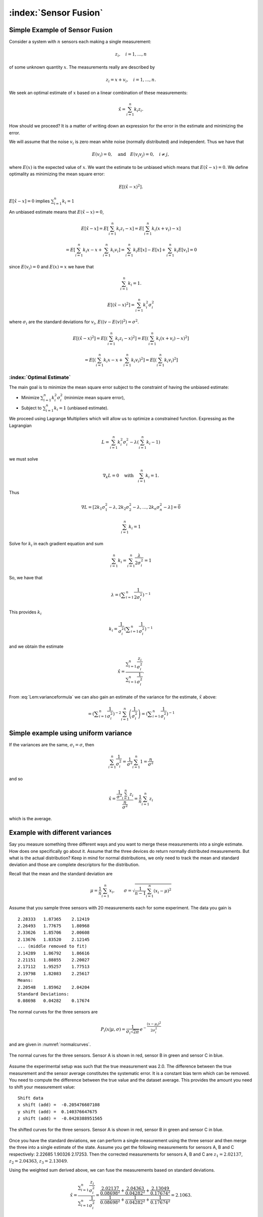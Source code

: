 :index:`Sensor Fusion`
-----------------------

Simple Example of Sensor Fusion
~~~~~~~~~~~~~~~~~~~~~~~~~~~~~~~

Consider a system with :math:`n` sensors each making a single
measurement:

.. math:: z_i, \quad i=1, \dots, n

of some unknown quantity :math:`x`. The measurements really are
described by

.. math:: z_i = x + v_i,  \quad i=1, \dots, n .

We seek an optimal estimate of :math:`x` based on a linear combination
of these measurements:

.. math:: \hat{x} = \sum_{i=1}^n k_i z_i .

How should we proceed? It is a matter of writing down an expression for
the error in the estimate and minimizing the error.

We will assume that the noise :math:`v_i` is zero mean white noise
(normally distributed) and independent. Thus we have that

.. math:: E(v_i) =0, \quad \mbox{and} \quad E(v_i v_j) = 0, \quad i\neq j,

where :math:`E(x)` is the expected value of :math:`x`. We want the
estimate to be unbiased which means that :math:`E(\hat{x}-x) = 0`. We
define optimality as minimizing the mean square error:

.. math:: E[(\hat{x}-x)^2].

:math:`E[\hat{x}-x]=0` implies :math:`\sum_{i=1}^n k_i = 1`

An unbiased estimate means that :math:`E(\hat{x}-x) = 0`,

  .. math:: E[\hat{x}-x] = E\left[\sum_{i=1}^n k_i z_i - x\right] = E\left[\sum_{i=1}^n k_i (x+v_i) - x\right]

  .. math::

     = E\left[\sum_{i=1}^n k_i x - x + \sum_{i=1}^n k_i v_i\right]
     = \sum_{i=1}^n k_i E[x] - E[x]  + \sum_{i=1}^n k_i E[v_i] = 0

since :math:`E(v_i)=0` and :math:`E(x)=x` we have that

  .. math:: \sum_{i=1}^n k_i = 1 .



.. math:: E[(\hat{x}-x)^2] =  \sum_{i=1}^n k_i^2\sigma_i^2


where :math:`\sigma_i` are the standard deviations for :math:`v_i`,
:math:`E((v-E(v))^2)=\sigma^2`.

.. math::

   E[(\hat{x}-x)^2] =  E\left[\left(\sum_{i=1}^n k_i z_i - x\right)^2\right]
   =  E\left[\left(\sum_{i=1}^n k_i (x+v_i) - x\right)^2\right]

.. math::

   = E\left[\left(\sum_{i=1}^n k_i x - x + \sum_{i=1}^n k_i v_i \right)^2\right]=
   E\left[\left(\sum_{i=1}^n k_i v_i \right)^2\right]

.. math::
   :label: Lem:varianceformula

   =E\left[\sum_{i=1}^n \sum_{j=1}^n k_ik_j v_iv_j \right]
   = \sum_{i=1}^n \sum_{j=1}^n k_ik_j E[v_iv_j] = \sum_{i=1}^n k_i^2\sigma_i^2 .


:index:`Optimal Estimate`
^^^^^^^^^^^^^^^^^^^^^^^^^

The main goal is to minimize the mean square error subject to the
constraint of having the unbiased estimate:

-  Minimize :math:`\sum_{i=1}^n k_i^2\sigma_i^2` (minimize mean square
   error),

-  Subject to :math:`\sum_{i=1}^n k_i = 1` (unbiased estimate).


We proceed using Lagrange Multipliers which will allow us to optimize a
constrained function. Expressing as the Lagrangian

.. math:: L = \sum_{i=1}^n k_i^2\sigma_i^2 - \lambda \left( \sum_{i=1}^n k_i - 1\right)

we must solve

.. math:: \nabla_k L =0 \quad \text{with} \quad \sum_{i=1}^n k_i = 1 .

Thus

.. math::

   \nabla L =
   \left[ 2k_1\sigma_1^2 - \lambda , 2k_2\sigma_2^2 - \lambda, \dots, 2k_n\sigma_n^2 - \lambda\right]=\vec{0}

.. math:: \sum_{i=1}^n k_i = 1

Solve for :math:`k_i` in each gradient equation and sum

.. math:: \sum_{i=1}^n k_i =  \sum_{i=1}^n \frac{\lambda}{2\sigma_i^2} = 1

So, we have that

.. math:: \lambda =  \left(\displaystyle\sum_{i=1}^n \displaystyle \frac{1}{2\sigma_i^2}\right)^{-1}

This provides :math:`k_i`

.. math:: k_i = \frac{1}{\sigma_i^2} \left(\displaystyle\sum_{i=1}^n \displaystyle \frac{1}{\sigma_i^2}\right)^{-1}

and we obtain the estimate

.. math::

   \hat{x} = \displaystyle \frac{\displaystyle \sum_{i=1}^n \frac{z_i}{\sigma_i^2}}
   {\displaystyle \sum_{i=1}^n \frac{1}{\sigma_i^2}}.

From :eq:`Lem:varianceformula` we can
also gain an estimate of the variance for the estimate, :math:`\hat{x}`
above:

.. math::
   :label: `Eq:weightaveragevariance`

   \sigma^2 =  \sum_{i=1}^n k_i^2\sigma_i^2 =  \sum_{i=1}^n\left( \frac{1}{\sigma_i^2} \left(\displaystyle\sum_{i=1}^n \displaystyle \frac{1}{\sigma_i^2}\right)^{-1}\right)^2 \sigma_i^2

.. math::
   =  \left(\displaystyle\sum_{i=1}^n \displaystyle \frac{1}{\sigma_i^2}\right)^{-2} \sum_{i=1}^n\left( \frac{1}{\sigma_i^2} \right) =  \left(\displaystyle\sum_{i=1}^n \displaystyle \frac{1}{\sigma_i^2}\right)^{-1}

Simple example using uniform variance
~~~~~~~~~~~~~~~~~~~~~~~~~~~~~~~~~~~~~

If the variances are the same, :math:`\sigma_i = \sigma`, then

.. math:: \sum_{i=1}^n \frac{1}{\sigma_i^2} = \frac{1}{\sigma^2} \sum_{i=1}^n 1 = \frac{n}{\sigma^2}

and so

.. math::

   \hat{x} = \displaystyle \frac{\displaystyle \frac{1}{\sigma^2} \sum_{i=1}^n z_i}
   {\displaystyle \frac{n}{\sigma^2}} = \displaystyle \frac{1}{n} \sum_{i=1}^n z_i

which is the average.

.. _`dataexamplediffvar`:

Example with different variances
~~~~~~~~~~~~~~~~~~~~~~~~~~~~~~~~~~

Say you measure something three different ways and you want to merge
these measurements into a single estimate. How does one specifically go
about it. Assume that the three devices do return normally distributed
measurements. But what is the actual distribution? Keep in mind for
normal distributions, we only need to track the mean and standard
deviation and those are complete descriptors for the distribution.

Recall that the mean and the standard deviation are

.. math:: \mu = \frac{1}{n}\sum_{i=1}^n x_i, \quad\quad\sigma = \sqrt{\frac{1}{n-1} \sum_{i=1}^n (x_i - \mu)^2}

Assume that you sample three sensors with 20 measurements each for some
experiment. The data you gain is

::

    2.28333   1.87365    2.12419
    2.26493   1.77675    1.80968
    2.33626   1.85706    2.00608
    2.13676   1.83520    2.12145
    ... (middle removed to fit)
    2.14289   1.86792    1.86616
    2.21151   1.88855    2.20027
    2.17112   1.95257    1.77513
    2.19798   1.82083    2.25617
    Means:
    2.20548   1.85962    2.04204
    Standard Deviations:
    0.08698   0.04282    0.17674

The normal curves for the three sensors are

.. math:: P_i(x|\mu, \sigma) = \displaystyle\frac{1}{\sigma_i\sqrt{2\pi}}\, e^{\displaystyle-\frac{(x-\mu_i)^2}{2\sigma_i^2}}

and are given in :numref:`normalcurves`.

.. _`normalcurves`:
.. figure:: FilteringFigures/fusiondemo1.*
   :width: 50%
   :align: center

   The normal curves for the three sensors. Sensor A is shown in red,
   sensor B in green and sensor C in blue.

Assume the experimental setup was such that the true measurement was
2.0. The difference between the true measurement and the sensor average
constitutes the systematic error. It is a constant bias term which can
be removed. You need to compute the difference between the true value
and the dataset average. This provides the amount you need to shift your
measurement value:

::

    Shift data
    x shift (add) =  -0.205476607108
    y shift (add) =  0.140376647675
    z shift (add) =  -0.0420388951565

.. _`Fig:shiftednormalcurves`:
.. figure:: FilteringFigures/fusiondemo2.*
   :width: 50%
   :align: center

   The shifted curves for the three sensors. Sensor A is shown in red,
   sensor B in green and sensor C in blue.

Once you have the standard deviations, we can perform a single
measurement using the three sensor and then merge the three into a
single estimate of the state. Assume you get the following measurements
for sensors A, B and C respectively: 2.22685 1.90326 2.17253. Then the
corrected measurements for sensors A, B and C are :math:`z_1 = 2.02137`,
:math:`z_2 =  2.04363`, :math:`z_3 =  2.13049`.

Using the weighted sum derived above, we can fuse the measurements based
on standard deviations.

.. math::

   \hat{x} = \displaystyle \frac{\displaystyle \sum_{i=1}^n \frac{z_i}{\sigma_i^2}}{\displaystyle
   \sum_{i=1}^n \frac{1}{\sigma_i^2}} =
   \displaystyle \frac{\displaystyle  \frac{ 2.02137}{0.08698^2} + \frac{2.04363}{0.04282^2}    + \frac{2.13049}{0.17674^2}  }{\displaystyle
    \frac{ 1}{0.08698^2} + \frac{1}{0.04282^2}    + \frac{1}{0.17674^2}  } = 2.1063 .

The variance for this measurement is given by :math:`\sigma^2 =`

.. math::

   \left(\displaystyle\sum_{i=1}^n \displaystyle \frac{1}{\sigma_i^2}\right)^{-1}
    = \left( {\displaystyle
    \frac{ 1}{0.08698^2} + \frac{1}{0.04282^2}    + \frac{1}{0.17674^2}  } \right)
    \approx 0.03754^2

Note that the standard deviation is lower than all three of the
estimates, meaning the fused measurement is more accurate than any of
the measurements alone.

The code to implement the data fusion is given below. We assume we
already have three Numpy arrays (the sensor data arrays) filled with the
20 sensor test readings.

::

    a_shift = 2.0 - np.mean(sensor_a_data)
    b_shift = 2.0 - np.mean(sensor_b_data)
    c_shift = 2.0 - np.mean(sensor_c_data)

    a_std = np.std(sensor_a_data)
    b_std = np.std(sensor_b_data)
    c_std = np.std(sensor_c_data)

    x = sensor_a + a_shift
    y = sensor_b + b_shift
    z = sensor_c + c_shift

    print "Measurement: "
    print '{0:.5f}   {1:.5f}    {2:.5f}'.format(sensor_a, sensor_b, sensor_c)
    print "Corrected measurement: "
    print '{0:.5f}   {1:.5f}    {2:.5f}'.format(x, y, z)

    cdarray = np.array([x, y, z])
    sdarray = np.array([a_std, b_std, c_std])
    sdarray2 = sdarray*sdarray
    top = np.dot(sdarray2,cdarray)
    bottom = np.dot(sdarray2,np.ones((3)))
    print "Estimate = ", top/bottom

Assume you have two sensors, one good one and one that is no accurate at
all. Does it really make sense to always merge them? Seems like the
better sensor will always produce a more accurate measurement.


Given two sensors, does it always make sense to combine their
measurements? Assume that you have two variances:
:math:`\sigma_1^2 = 1`, :math:`\sigma_2^2 = 5`. The first sensor is
clearly better than the second. The variance formula for the combined
measurement is

.. math:: \frac{1}{\sigma^2} = \frac{1}{1} + \frac{1}{5} = 1.2 \quad \Rightarrow \quad \sigma^2 \approx 0.833.

The example showed a lower variance on the combined measurement. This is
true in general as the next result demonstrates. The fused measurement
is more accurate than any individual measurement.

For the weighted averaging process, we have that
:math:`\sigma^2 < \sigma_i^2` for all measurements :math:`i`.

.. math::

   \sigma^2 = \left(\displaystyle\sum_{i=1}^n \displaystyle \frac{1}{\sigma_i^2}\right)^{-1} \quad \Rightarrow
   \quad \displaystyle \frac{1}{\sigma^2} = \sum_{i=1}^n \displaystyle \frac{1}{\sigma_i^2}

.. math::

   \displaystyle \frac{1}{\sigma^2} =  \frac{1}{\sigma_k^2} +  \sum_{i=1, i\neq k}^n \displaystyle \frac{1}{\sigma_i^2} >
    \frac{1}{\sigma_k^2}

.. math:: \displaystyle \frac{1}{\sigma^2} >  \frac{1}{\sigma_k^2}    \quad \Rightarrow \quad \sigma^2 < \sigma_k^2

So there is value in including measurements from lower accuracy sensors.

:index:`Recursive Filtering`
~~~~~~~~~~~~~~~~~~~~~~~~~~~~~

Say that you have computed an average over a dataset and another value
is added to the dataset. Using the previous formula, you need to repeat
the summation. However, it is clear that you are repeating much of the
work done before. We can rewrite the expression to simply update the
formula and build a running average formula. This is the first step to
recursive filtering. The average is given by

.. math:: \hat{x}_n = \displaystyle \frac{1}{n}\sum_{i=1}^n z_i

A new data point provides a new estimate:

.. math:: \hat{x}_{n+1} = \displaystyle \frac{1}{n+1}\sum_{i=1}^{n+1} z_i

Pull the last value out of the sum and rework the weight in front of the
sum:

.. math:: \hat{x}_{n+1} = \displaystyle \frac{n}{n+1}\left(\frac{1}{n}\sum_{i=1}^{n} z_i\right) + \frac{1}{n+1}z_{n+1}

.. math:: = \displaystyle \frac{1}{n+1}\left( n\hat{x}_n + z_{n+1}\right)

.. math:: = \displaystyle \frac{1}{n+1}\left( (n+1)\hat{x}_n + z_{n+1} - \hat{x}_n\right)

.. math:: = \displaystyle \frac{n+1-1}{n+1}\hat{x}_n + \frac{1}{n+1}z_{n+1}

.. math:: =  \displaystyle \hat{x}_n - \frac{1}{n+1}\hat{x}_n + \frac{1}{n+1}z_{n+1}

.. math:: = \displaystyle \hat{x}_n  + \frac{1}{n+1}\left( z_{n+1}-\hat{x}_n\right) .

Thus we have

.. math:: \hat{x}_{n+1} = \hat{x}_n + K_n\left( z_{n+1} - \hat{x}_n\right), \quad K_n = \displaystyle \frac{1}{n+1} .

Take the first column of the data set in
:numref:`dataexamplediffvar`. Assume that
you want to do this as a running average over the N points contained in
the file.

::

    x = 0
    n  = 1

    f = open('data2.txt','r')
    for line in f:
      item = line.split()
      z = eval(item[0])
      x = x + (z - x)/(n)
      n = n+1

    print x

Note that you did not need to know how many points were in the file to
get the average. It was built into the iteration formula.

This process can be weighted to produce a :index:`running weighted average`. We
will rework the previous derivation for the case where the weighting is
not uniform. The running average will be denoted by :math:`\hat{x}_n`
and the running variance will be denoted by :math:`P_n`

.. math::

   \hat{x}_n = \displaystyle P_n \displaystyle \sum_{i=1}^n \frac{z_i}{\sigma_i^2}, \quad \quad P_n =
   \displaystyle \left( \sum_{i=1}^n \frac{1}{\sigma_i^2} \right)^{-1}

A new data point provides a new estimate:

.. math::

   \hat{x}_{n+1} = \displaystyle P_{n+1} \displaystyle \sum_{i=1}^{n+1} \frac{z_i}{\sigma_i^2},
   \quad \quad P_{n+1} =
   \displaystyle \left(\sum_{i=1}^{n+1} \frac{1}{\sigma_i^2}\right)^{-1}

As with the uniform weighting, pull the last value out of the sum and
rework the sum:

.. math::

   \hat{x}_{n+1} = \displaystyle \frac{P_{n+1}}{P_n}\left({P_n}\sum_{i=1}^{n}
   \frac{z_i}{\sigma_i^2}\right) + {P_{n+1}}\frac{z_{n+1}}{\sigma_{n+1}^2}

.. math:: = \displaystyle \frac{P_{n+1}}{P_n}\hat{x}_n +P_{n+1}\frac{z_{n+1}}{\sigma_{n+1}^2}

.. math::

   = \displaystyle \frac{P_{n+1}}{P_n}\hat{x}_n + \frac{P_{n+1}\hat{x}_n}{\sigma_{n+1}^2}  + P_{n+1}\frac{z_{n+1}}{\sigma_{n+1}^2}
   - \frac{P_{n+1}\hat{x}_n}{\sigma_{n+1}^2}

.. math::

   = \displaystyle P_{n+1} \left( \hat{x}_n\left(\frac{1}{P_n} + \frac{1}{\sigma_{n+1}^2} \right) + \frac{z_{n+1}}{\sigma_{n+1}^2}
   - \frac{\hat{x}_n}{\sigma_{n+1}^2}
   \right)

Since :math:`1/P_{n+1} = 1/P_n + 1/\sigma_{n+1}^2`

.. math::

   =
    \hat{x}_n + \frac{P_{n+1}z_{n+1}}{\sigma_{n+1}^2}  - \frac{P_{n+1}\hat{x}_n}{\sigma_{n+1}^2}

.. math:: = \hat{x}_n +  K_{n+1}\left(  z_{n+1}- \hat{x}_n \right),

with

.. math::

   K_{n+1} = \displaystyle \frac{P_{n+1}}{\sigma_{n+1}^2}  = \frac{1}{\sigma_{n+1}^2}\left(1/P_n + 1/\sigma_{n+1}^2\right)^{-1}
    = \displaystyle \frac{P_{n}}{\left(P_{n} + \sigma_{n+1}^2\right)} .

Using :math:`K` we can write a recursive formula for :math:`P_{n+1}`:

.. math:: P_{n+1} = \displaystyle  (1 -   K_{n+1}) P_{n}

This provides us with a :index:`recursive weighted filter`:

.. math::
   :label: scalarrecursiveweighted

   \begin{array}{l}
   K_{n} = \displaystyle P_{n-1} \left(P_{n-1} + \sigma_n^2\right)^{-1} \\[8pt]
   \hat{x}_{n} =  \hat{x}_{n-1} +  K_{n}\left(  z_{n}- \hat{x}_{n-1} \right) \\[8pt]
   P_n = \displaystyle  (1 -   K_n) P_{n-1} ,
   \end{array}


where :math:`P_0 = \sigma_0^2` and :math:`\hat{x}_0 = z_0`.

You have now seen two important aspects to the Kalman Filter. The
concept of sensor fusion, data from different distributions, and the
concept of recursive filtering.



Assume that you get successive measurements from three sensors which are
already corrected for deterministic errors. The data is
:math:`\{(z,\sigma)\} = \left\{ (1.5, 0.1), (1.3, 0.05), (1.4, 0.15)\right\}`.
Find the recursive fused estimate. For comparison, we first compute
using the non-recursive (regular) formula.

.. math::

   \displaystyle S = \frac{1.0}{0.1^2} + \frac{1.0}{0.05^2} + \frac{1.0}{0.15^2}, \quad
   \displaystyle y = \frac{1.5}{0.1^2} + \frac{1.3}{0.05^2} + \frac{1.4}{0.15^2}

.. math:: \hat{x}  = \frac{y}{S} \approx 1.34489795918

The recursive approach is given in the code listing below:

::

    z=np.array([1.5,1.3,1.4])
    sigma=np.array([0.1,0.05,0.15])
    p = sigma[0]**2
    xhat = z[0]

    for i in range(1,3):
      kal = p/(p + sigma[i]**2)
      xhat = xhat + kal*(z[i] - xhat)
      p = (1-kal)*p

    print xhat

The result of running the code: 1.34489795918

.. _`multivariatesensorfusion`:

:index:`Multivariate Recursive Filtering`
~~~~~~~~~~~~~~~~~~~~~~~~~~~~~~~~~~~~~~~~~

Let :math:`W_i` is the variance for the sensor. The previous algorithm
extends to multiple variables as

-  Set :math:`x_0 = z_0`, :math:`P_0=W_0`

-  Let :math:`n=1` and repeat:

   -  :math:`K_n = P_{n-1}\left(P_{n-1} + W_n\right)^{-1}`

   -  :math:`\hat{x}_{n} =\hat{x}_{n-1} + K_n\left(z_n - \hat{x}_{n-1}\right)`

   -  :math:`P_{n} = (I - K_n ) P_{n-1}`

::

    while (i<n):
      y = z[i] - x
      S = P + W[i]
      kal = np.dot(P,linalg.inv(S))
      x = x + np.dot(kal,y)
      P = P - np.dot(kal,P)
      i = i+1

Sample Data Fusion
^^^^^^^^^^^^^^^^^^

Assume that you are given the two measurements
:math:`z_1 = (0.9, 2.1, 2.8)` and :math:`z_2 = (1.1, 2.0, 3.1)`. Also
assume the variance-covariance matrices for :math:`z_1` and :math:`z_2`
are

.. math::

   W_1 =
   \begin{pmatrix}
   0.2 & 0.02 & 0.002 \\
   0.02 & 0.3 & 0.01 \\
   0.002 & 0.01 & 0.4
   \end{pmatrix},
   \quad
   W_2 =
   \begin{pmatrix}
   0.1 & 0.01 & 0.001 \\
   0.01 & 0.16 & 0.008 \\
   0.001 & 0.008 & 0.2
   \end{pmatrix}

How can you merge these into a single estimate?

::

    import numpy as np
    from scipy import linalg
    z1 = np.array([0.9,2.1,2.8])
    z2 = np.array([1.1, 2.0,3.1])
    w1 = np.array([[0.2,0.02,0.002],[0.02, 0.3, 0.01],[0.002,0.01,0.4]])
    w2 = np.array([[0.1,0.01,0.001],[0.01, 0.16, 0.008],[0.001,0.008,0.2]])
    x = z1
    P = w1
    y = z2 - x
    S = P + w2
    kal = np.dot(P,linalg.inv(S))
    x = x + np.dot(kal,y)
    P = P - np.dot(kal,P)

.. math:: x = \begin{pmatrix} 1.03333333&  2.03420425,& 3.00056428\end{pmatrix}

.. math::

   P = \begin{pmatrix}
   0.06666667& 0.00666667&  0.00066667\\
   0.00666667& 0.10434213&  0.00463772 \\
   0.00066667&  0.00463772&  0.13332457
   \end{pmatrix}

:index:`Least Squares Observer`
~~~~~~~~~~~~~~~~~~~~~~~~~~~~~~~~~

Least Squares is used because there is noise in the data collection or
the observations. Here we will summarize the material above and use a
notation closer to what is used in the Kalman Filter. Let’s start with a
familiar example. Assume that you have a collection of similar sensors
(equal standard deviations for now) that you gather measurements from:
:math:`z_1`, :math:`z_2`, …, :math:`z_n`. You know that they are noisy
versions of a hidden state :math:`x`, with noise :math:`w` meaning that
:math:`z = Hx + w`, the observation of :math:`x` subject to noise
:math:`w`.

Given :math:`k` observations :math:`z` of state :math:`x\in{\Bbb R}^n`,
:math:`k>>n`, with noise :math:`w`:

.. math:: z = Hx+w.

As before, we aim to find :math:`\hat{x}` which minimizes the square
error:

.. math:: \| z - H\hat{x}\|.

So, we are seeking the least square solution to :math:`z = H\hat{x}`
which is

.. math:: \hat{x} = \left(H^TH\right)^{-1} H^T z.

The difference between the estimate and the actual value

.. math::

   \hat{x}-x = \left(H^TH\right)^{-1} H^T (Hx+w) -x
   = \left(H^TH\right)^{-1} H^T w

If :math:`w` has zero mean then :math:`\hat{x}-x` has zero mean and
:math:`\hat{x}` is an unbiased estimate (as we had before).

Example
^^^^^^^

In this example we observe just the state variable and without noise we
would just have :math:`z  = x`. Using this as our model we obtain a set
of equations:

.. math::

   \begin{array}{c}
   z_1 = x + w_1 \\
   z_2 = x  + w_2\\
   \vdots \\
   z_n = x + w_n.\\
   \end{array}

We have solved this problem earlier, but this time we will rewrite it in
a matrix form. Bear with me since it is a lot of machinery for a simple
problem, but it will help lead us to the more general case which
follows. It can be written as

.. math:: z = Hx + w

where

.. math::

   z = \begin{pmatrix} z_1 \\ z_2 \\ \vdots \\ z_n \end{pmatrix}, \quad  w = \begin{pmatrix} w_1 \\ w_2 \\ \vdots \\ w_n \end{pmatrix},\quad
   H = \begin{bmatrix} 1 \\ 1 \\ \vdots \\ 1 \end{bmatrix}.

Write out the estimate to see how it compares to the previous one:

.. math:: \hat{x} = \left(H^TH\right)^{-1} H^T z = \left(\begin{bmatrix} 1 & 1 & \dots & 1\end{bmatrix} \begin{bmatrix} 1 \\ 1 \\ \vdots \\ 1 \end{bmatrix}\right)^{-1} \left( \begin{bmatrix} 1 & 1 & \dots & 1\end{bmatrix} \begin{pmatrix} z_1 \\ z_2 \\ \vdots \\ z_n \end{pmatrix}\right)

.. math:: = \frac{1}{n} \sum_{i=1}^{n} z_i

which agrees with our earlier work (and below we will show that the
weighted one works out as well). The strength of this approach is in the
ease of generalization [#f1]_.

Weighted Least Squares Observer
^^^^^^^^^^^^^^^^^^^^^^^^^^^^^^^

Traditional least squares is formulated by minimizing using the normal
innerproduct:

.. math:: x^Ty = \sum_i x_iy_i.

If the inner product is weighted:

.. math:: x^Ty = \sum_i x_i y_i q_i = x^T Q y

 then the weighted least squares solution to

.. math:: z = Hx + w

 is

.. math:: \hat{x} = \left(H^T Q H\right)^{-1} H^TQz .

The matrix :math:`Q` is any matrix for which the innerproduct above is
a valid. However, we will select :math:`Q` as a diagonal matrix
containing the reciprocals of the variances (the reason shown below in
the covariance computation). We can rework our simple example:

.. math::

   z = \begin{pmatrix} z_1 \\ z_2 \\ \vdots \\ z_n \end{pmatrix},  \quad w = \begin{pmatrix} w_1 \\ w_2 \\ \vdots \\ w_n \end{pmatrix}, \quad
   H = \begin{bmatrix} 1 \\ 1 \\ \vdots \\ 1 \end{bmatrix}

and

.. math::

   Q =
   \begin{bmatrix}
   \sigma_1^{-2} & 0 & \dots & 0 \\
   0 & \sigma_2^{-2} &  \dots & 0  \\
   0 & 0 &  \dots & 0  \\
   0 & 0 & 0 &\sigma_n^{-2}  \\
   \end{bmatrix}.

The estimate, :math:`\hat{x}` is then
:math:`\hat{x} = \left(H^TQH\right)^{-1} H^T Q z`,

.. math::

   \hat{x}= \left(\begin{bmatrix} 1 & 1 & \dots & 1\end{bmatrix}\begin{bmatrix}
   \sigma_1^{-2} & 0 & \dots & 0 \\
   0 & \sigma_2^{-2} &  \dots & 0  \\
   0 & 0 &  \dots & 0  \\
   0 & 0 & 0 &\sigma_n^{-2}  \\
   \end{bmatrix} \begin{bmatrix} 1 \\ 1 \\ \vdots \\ 1 \end{bmatrix}\right)^{-1}

.. math::

   \times \left( \begin{bmatrix} 1 & 1 & \dots & 1\end{bmatrix} \begin{bmatrix}
   \sigma_1^{-2} & 0 & \dots & 0 \\
   0 & \sigma_2^{-2} &  \dots & 0  \\
   0 & 0 &  \dots & 0  \\
   0 & 0 & 0 &\sigma_n^{-2}  \\
   \end{bmatrix}\begin{pmatrix} z_1 \\ z_2 \\ \vdots \\ z_n \end{pmatrix}\right) ,

.. math::

   \hat{x}=\displaystyle \frac{\displaystyle \sum_{i=1}^n \frac{z_i}{\sigma_i^2}}
   {\displaystyle \sum_{i=1}^n \frac{1}{\sigma_i^2}}

The covariance of this estimate is

.. math:: = \left(H^TQH\right)^{-1} H^T Q\, W\, Q H\left(H^TQH\right)^{-1}

Often one selects the weighting to be inversely proportional to
:math:`W` (the matrix of reciprocal variances) which is what we did
above:

.. math:: Q = W^{-1}.

A smaller standard deviation means better data, and thus we weigh this
more. Substituting in

.. math:: \hat{x} = \left(H^T W^{-1} H\right)^{-1} H^TW^{-1}z

with covariance

.. math:: P = \left(H^T W^{-1} H\right)^{-1}

Given an observation :math:`z` of state :math:`x` with noise :math:`w`:

.. math:: z = Hx+w

the :math:`\hat{x}` which minimizes the square error

.. math:: \| z - H\hat{x}\|

.. math:: \hat{x} = H^+z = W^{-1} H^T\left(H W^{-1} H^T\right)^{-1}z

with :math:`W` the covariance of :math:`w` and error covariance

.. math:: P = \left(H W^{-1} H^T\right)^{-1}

if we take the same weighting as before.

.. _kalman-example-1:

Example
^^^^^^^

Assume that we have two state variables :math:`x_1` and :math:`x_2` and
we are able to observe the first directly (with noise) and the sum of
the two (with noise). The model will be two constants we are observing
through a noisy observation process. This means:

.. math::

   z = Hx \quad \Rightarrow \quad
   \begin{bmatrix}
    z_1 \\ z_2
   \end{bmatrix}
   =
   \begin{bmatrix}
    1 & 0 \\
   1 & 1
   \end{bmatrix}
   \begin{bmatrix}
    x_1 \\ x_2
   \end{bmatrix}
   +
   \begin{bmatrix}
    w_1 \\ w_2
   \end{bmatrix}

Multiple observations give:

.. math::

   \begin{bmatrix}
    z_1 \\ z_2 \\ z_3 \\ z_4 \\ \vdots
   \end{bmatrix}
   =
   \begin{bmatrix}
    1 & 0 \\
   1 & 1  \\
   1 & 0 \\
   1 & 1  \\
   \vdots & \vdots
   \end{bmatrix}
   \begin{bmatrix}
    x_1 \\ x_2
   \end{bmatrix}
   +
   \begin{bmatrix}
    w_1 \\ w_2 \\ w_3 \\ w_4\\ \vdots
   \end{bmatrix}

The least square solution to :math:`z = H\hat{x}` is

.. math:: \hat{x} = \left(H^TH\right)^{-1} H^T z

Assume we have data:

::

    0.874328560532
    3.25683958794
    0.859486711669
    2.86834487616
    1.25271217589
    2.95373764186
    0.881013871661
    3.09066238259
    0.971121996741
    3.03754386081

Compute Normal Equation:

.. math::

   H^T H =
   \begin{bmatrix}
   10 & 5 \\ 5 & 5
   \end{bmatrix}
   \quad \quad
   H^Tz =
   \begin{bmatrix}
    20.04579167  \\15.20712835
   \end{bmatrix}

Solve :math:`H^T H x = H^Tz`: Then:
:math:`x_1 = 0.96773266, ~~ x_2=  2.07369301`

Note that the actual values were :math:`x_1 = 1, x_2=  2`

.. _example-2:

Example
^^^^^^^

Recall that there are two forms of the Least Squares Inverse (the
Pseudoinverse). The examples above used the left inverse. That applied
when we had more equations than unknowns (or variables), the problem was
overdetermined. There will be times for which the reverse is true; that
we will have more unknowns than equations. For the underdetermined
problem we use the right inverse. The following illustrates this idea.

Say that the system can observe two of three variables: :math:`(u,v)`
from :math:`(u,v,\theta)`,

.. math::

   z_k = Hx_k \quad \Rightarrow \quad \begin{bmatrix} \xi_k \\ \eta_k \end{bmatrix}
   =
   \begin{bmatrix}
    1 & 0 & 0 \\
   0 & 1 & 0
   \end{bmatrix}
   \begin{bmatrix}
    u_k \\ v_k \\ \theta_k
   \end{bmatrix}

For this problem we solve using the right inverse:

.. math:: x_k = H^+ z_k .

The reason can be seen by looking at the object to be inverted in the
two pseudo-inverse formulas:

.. math::

   H^TH = \begin{bmatrix}
    1 & 0 & 0 \\
   0 & 1 & 0 \\
   0 & 0 & 0
   \end{bmatrix} ,
   \quad
   HH^T = \begin{bmatrix}
    1 & 0  \\
   0 & 1
   \end{bmatrix}.

The left matrix is not invertable. A right pseudo-inverse

.. math::

   \begin{bmatrix}
    u_k \\ v_k \\ \theta_k
   \end{bmatrix}
   =
   \begin{bmatrix}
    1 & 0  \\
   0 & 1 \\
   0 & 0
   \end{bmatrix}
   \left(
   \begin{bmatrix}
    1 & 0  \\
   0 & 1
   \end{bmatrix}
   \right)^{-1}
   \begin{bmatrix} \xi_k \\ \eta_k \end{bmatrix}
   =
   \begin{bmatrix}
    1 & 0  \\
   0 & 1 \\
   0 & 0
   \end{bmatrix}
   \begin{bmatrix} \xi_k \\ \eta_k \end{bmatrix}
   =
   \begin{bmatrix} \xi_k \\ \eta_k \\ 0 \end{bmatrix}

Effectively we have produced a projection. This projection restricted
our variables to the relevant observational data. It can then be used in
sensor fusion applications.

Example 3
^^^^^^^^^

Assume that we have a noisy data set :math:`(x_i, y_i)` which we know
lies on a line:



::

    [[  0.          -5.65520482]
     [  0.10204082   4.53774258]
     [  0.20408163   3.71191423]
     [  0.30612245   1.44760549]
     [  0.40816327   0.88024529]
     [  0.51020408   4.25592703]
     [  0.6122449    0.81475181]
     [  0.71428571   0.9275501 ]
     [  0.81632653   2.70301802]
     [  0.91836735   5.74002313]
     [  1.02040816   1.27503184]
     [  1.12244898   3.82976944]
     [  1.2244898    2.34108935]
     [  1.32653061   6.44934519]
     [  1.42857143   6.10025845]
     [  1.53061224   2.0450073 ]
     [  1.63265306   8.08201653]
     [  1.73469388   3.79104473]
     [  1.83673469   5.40629739]
     [  1.93877551   4.15556209]
     [  2.04081633   4.49578503]
     [  2.14285714   7.48854739]
     [  2.24489796   5.07750616]
     [  2.34693878   4.29701526]
     [  2.44897959   7.20452521]
     [  2.55102041   6.72492257]
     [  2.65306122   7.56408995]
     [  2.75510204   7.2419468 ]
     [  2.85714286   3.45946936]
     [  2.95918367   3.54635642]
     [  3.06122449   5.54792305]
     [  3.16326531   8.60804178]
     [  3.26530612   5.41562294]
     [  3.36734694  10.3737351 ]
     [  3.46938776   7.89065344]
     [  3.57142857   6.86298534]
     [  3.67346939   7.81332673]
     [  3.7755102    8.55556688]
     [  3.87755102   9.56774192]
     [  3.97959184   8.10000457]
     [  4.08163265   8.98656353]
     [  4.18367347   6.34429316]
     [  4.28571429   4.62596754]
     [  4.3877551    5.46160224]
     [  4.48979592  11.6944026 ]
     [  4.59183673   9.44392528]
     [  4.69387755   8.49333718]
     [  4.79591837  12.5121096 ]
     [  4.89795918   7.59781085]
     [  5.           9.60759719]]


If we know the formula for the line we can project onto the line. For
this example, we will assume we don’t have the formula and are
attempting to deduce the line. Meaning the model is that the data has a
linear relation, we just lack the parameters. [So we are doing a
parametric curve fit.] We use the same approach as with previous
datasets. The model is :math:`y = a_1x + a_0`. Application of the data
set and we have an overconstrained system of equations. Using the left
pseudoinverse as before we can determine :math:`a_1, a_0`. We may get
something like :math:`a_1=2.2231`, :math:`a_0 =  1.0124`, see
:numref:`fig:LSnoiseReduction` for data and
plot. How would this be a filter? You can project points onto the line
via the line projection formula found in calculus: :math:`a = a_1`,
:math:`b = -1.0`, :math:`c = a_0`,

.. math::

   \begin{matrix}
   \displaystyle d = a^2+b^2\\[5pt]
   \displaystyle px = \frac{b(bx - ay)-ac}{d} \\[5pt]
   \displaystyle py = \frac{a(-bx+ay)-bc}{d}
   \end{matrix}

The application of this as a filter is shown in
:numref:`fig:LSnoiseReductionO`.

.. _`fig:LSnoiseReduction`:
.. figure:: FilteringFigures/LSnoiseReduction.*
   :width: 50%
   :align: center

   Dataset and least square fit. The data is in
   red, the curve fit is the solid blue line and the projection of the
   data is the blue dots.

.. _`fig:LSnoiseReductionO`:
.. figure:: FilteringFigures/LSnoiseReductionO.*
   :width: 50%
   :align: center

   Projecting data onto the line as a filter.
   Green dots are new data, the curve fit is the solid blue line and
   blue dots are their projections.

.. rubric:: Footnotes

.. [#f1] Generalization is not our goal, we have a specific problem to address.
